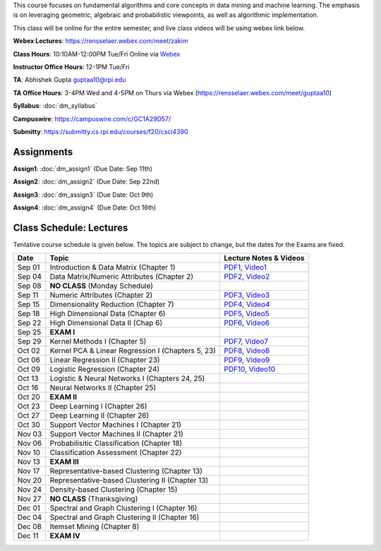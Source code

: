 .. title: CSCI4390-6390 Data Mining
.. slug: datamining
.. date: 2020-08-31 12:48:31 UTC-04:00
.. tags: 
.. category: 
.. link: 
.. description: 
.. type: text

This course focuses on fundamental algorithms and core concepts in data
mining and machine learning. The emphasis is on leveraging geometric,
algebraic and probabilistic viewpoints, as well as algorithmic implementation.

This class will be online for the entire semester, and live class videos
will be using webex link below.

**Webex Lectures**: https://rensselaer.webex.com/meet/zakim

**Class Hours**: 10:10AM-12:00PM Tue/Fri Online via `Webex <https://rensselaer.webex.com/meet/zakim>`_

**Instructor Office Hours**: 12-1PM Tue/Fri

**TA**: Abhishek Gupta guptaa10@rpi.edu

**TA Office Hours**: 3-4PM Wed and 4-5PM on Thurs via Webex
(https://rensselaer.webex.com/meet/guptaa10)

**Syllabus**: :doc:`dm_syllabus`

**Campuswire**: https://campuswire.com/c/GC1A29D57/

**Submitty**: https://submitty.cs.rpi.edu/courses/f20/csci4390


Assignments
-----------

**Assign1**: :doc:`dm_assign1`   (Due Date: Sep 11th)

**Assign2**: :doc:`dm_assign2`   (Due Date: Sep 22nd)

**Assign3**: :doc:`dm_assign3`   (Due Date: Oct 9th)

**Assign4**: :doc:`dm_assign4`   (Due Date: Oct 16th)


Class Schedule: Lectures 
-------------------------

Tentative course schedule is given below. The topics are subject to
change, but the dates for the Exams are fixed.

+---------+----------------------------------------------------+---------------------------------------------------------------------------------+
| Date    | Topic                                              | Lecture Notes & Videos                                                          |
+=========+====================================================+=================================================================================+
|  Sep 01 |  Introduction & Data Matrix (Chapter 1)            | `PDF1 <http://www.cs.rpi.edu/~zaki/DMCOURSE/lectures/lecture1-9-1-20.pdf>`_,    |
|         |                                                    | `Video1 <http://www.cs.rpi.edu/~zaki/DMCOURSE/videos/9-1-20/9-1-20.html>`_      |
+---------+----------------------------------------------------+---------------------------------------------------------------------------------+
|  Sep 04 |  Data Matrix/Numeric Attributes (Chapter 2)        | `PDF2 <http://www.cs.rpi.edu/~zaki/DMCOURSE/lectures/lecture2-9-4-20.pdf>`_,    |
|         |                                                    | `Video2 <http://www.cs.rpi.edu/~zaki/DMCOURSE/videos/9-4-20/9-4-20.html>`_      |
+---------+----------------------------------------------------+---------------------------------------------------------------------------------+
|  Sep 08 |  **NO CLASS** (Monday Schedule)                    |                                                                                 |
+---------+----------------------------------------------------+---------------------------------------------------------------------------------+
|  Sep 11 |  Numeric Attributes (Chapter 2)                    | `PDF3 <http://www.cs.rpi.edu/~zaki/DMCOURSE/lectures/lecture3-9-11-20.pdf>`_,   |
|         |                                                    | `Video3 <http://www.cs.rpi.edu/~zaki/DMCOURSE/videos/9-11-20/9-11-20.html>`_    |
+---------+----------------------------------------------------+---------------------------------------------------------------------------------+
|  Sep 15 |  Dimensionality Reduction (Chapter 7)              | `PDF4 <http://www.cs.rpi.edu/~zaki/DMCOURSE/lectures/lecture4-9-15-20.pdf>`_,   |
|         |                                                    | `Video4 <http://www.cs.rpi.edu/~zaki/DMCOURSE/videos/9-15-20/9-15-20.html>`_    |
+---------+----------------------------------------------------+---------------------------------------------------------------------------------+
|  Sep 18 |  High Dimensional Data (Chapter 6)                 | `PDF5 <http://www.cs.rpi.edu/~zaki/DMCOURSE/lectures/lecture5-9-18-20.pdf>`_,   |
|         |                                                    | `Video5 <http://www.cs.rpi.edu/~zaki/DMCOURSE/videos/9-18-20/9-18-20.html>`_    |
+---------+----------------------------------------------------+---------------------------------------------------------------------------------+
|  Sep 22 |  High Dimensional Data II (Chap 6)                 | `PDF6 <http://www.cs.rpi.edu/~zaki/DMCOURSE/lectures/lecture6-9-22-20.pdf>`_,   |
|         |                                                    | `Video6 <http://www.cs.rpi.edu/~zaki/DMCOURSE/videos/9-22-20/9-22-20.html>`_    |
+---------+----------------------------------------------------+---------------------------------------------------------------------------------+
|  Sep 25 |  **EXAM I**                                        |                                                                                 |
+---------+----------------------------------------------------+---------------------------------------------------------------------------------+
|  Sep 29 |  Kernel Methods I (Chapter 5)                      | `PDF7 <http://www.cs.rpi.edu/~zaki/DMCOURSE/lectures/lecture7-9-29-20.pdf>`_,   |
|         |                                                    | `Video7 <http://www.cs.rpi.edu/~zaki/DMCOURSE/videos/9-29-20/9-29-20.html>`_    |
+---------+----------------------------------------------------+---------------------------------------------------------------------------------+
|  Oct 02 |  Kernel PCA & Linear Regression I (Chapters 5, 23) | `PDF8 <http://www.cs.rpi.edu/~zaki/DMCOURSE/lectures/lecture8-10-2-20.pdf>`_,   |
|         |                                                    | `Video8 <http://www.cs.rpi.edu/~zaki/DMCOURSE/videos/10-2-20/10-2-20.html>`_    |
+---------+----------------------------------------------------+---------------------------------------------------------------------------------+
|  Oct 06 |  Linear Regression II (Chapter 23)                 | `PDF9 <http://www.cs.rpi.edu/~zaki/DMCOURSE/lectures/lecture9-10-6-20.pdf>`_,   |
|         |                                                    | `Video9 <http://www.cs.rpi.edu/~zaki/DMCOURSE/videos/10-6-20/10-6-20.html>`_    |
+---------+----------------------------------------------------+---------------------------------------------------------------------------------+
|  Oct 09 |  Logistic Regression (Chapter 24)                  | `PDF10 <http://www.cs.rpi.edu/~zaki/DMCOURSE/lectures/lecture10-10-9-20.pdf>`_, |
|         |                                                    | `Video10 <http://www.cs.rpi.edu/~zaki/DMCOURSE/videos/10-9-20/10-9-20.html>`_   |
+---------+----------------------------------------------------+---------------------------------------------------------------------------------+
|  Oct 13 |  Logistic & Neural Networks I (Chapters 24, 25)    |                                                                                 |
+---------+----------------------------------------------------+---------------------------------------------------------------------------------+
|  Oct 16 |  Neural Networks II (Chapter 25)                   |                                                                                 |
+---------+----------------------------------------------------+---------------------------------------------------------------------------------+
|  Oct 20 |  **EXAM II**                                       |                                                                                 |
+---------+----------------------------------------------------+---------------------------------------------------------------------------------+
|  Oct 23 |  Deep Learning I (Chapter 26)                      |                                                                                 |
+---------+----------------------------------------------------+---------------------------------------------------------------------------------+
|  Oct 27 |  Deep Learning II (Chapter 26)                     |                                                                                 |
+---------+----------------------------------------------------+---------------------------------------------------------------------------------+
|  Oct 30 |  Support Vector Machines I (Chapter 21)            |                                                                                 |
+---------+----------------------------------------------------+---------------------------------------------------------------------------------+
|  Nov 03 |  Support Vector Machines II (Chapter 21)           |                                                                                 |
+---------+----------------------------------------------------+---------------------------------------------------------------------------------+
|  Nov 06 |  Probabilisitic Classification (Chapter 18)        |                                                                                 |
+---------+----------------------------------------------------+---------------------------------------------------------------------------------+
|  Nov 10 |  Classification Assessment (Chapter 22)            |                                                                                 |
+---------+----------------------------------------------------+---------------------------------------------------------------------------------+
|  Nov 13 |  **EXAM III**                                      |                                                                                 |
+---------+----------------------------------------------------+---------------------------------------------------------------------------------+
|  Nov 17 |  Representative-based Clustering (Chapter 13)      |                                                                                 |
+---------+----------------------------------------------------+---------------------------------------------------------------------------------+
|  Nov 20 |  Representative-based Clustering II (Chapter 13)   |                                                                                 |
+---------+----------------------------------------------------+---------------------------------------------------------------------------------+
|  Nov 24 |  Density-based Clustering (Chapter 15)             |                                                                                 |
+---------+----------------------------------------------------+---------------------------------------------------------------------------------+
|  Nov 27 |  **NO CLASS** (Thanksgiving)                       |                                                                                 |
+---------+----------------------------------------------------+---------------------------------------------------------------------------------+
|  Dec 01 |  Spectral and Graph Clustering I (Chapter 16)      |                                                                                 |
+---------+----------------------------------------------------+---------------------------------------------------------------------------------+
|  Dec 04 |  Spectral and Graph Clustering II (Chapter 16)     |                                                                                 |
+---------+----------------------------------------------------+---------------------------------------------------------------------------------+
|  Dec 08 |  Itemset Mining (Chapter 8)                        |                                                                                 |
+---------+----------------------------------------------------+---------------------------------------------------------------------------------+
|  Dec 11 |  **EXAM IV**                                       |                                                                                 |
+---------+----------------------------------------------------+---------------------------------------------------------------------------------+

